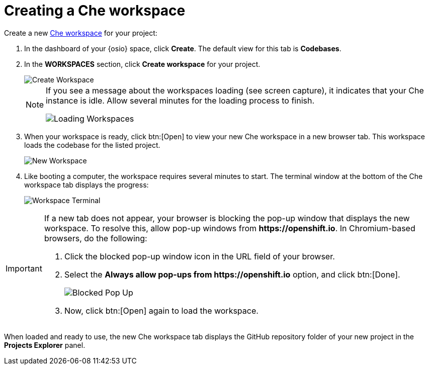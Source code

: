 [id="creating_che_workspace-{context}"]
= Creating a Che workspace

Create a new <<about_workspaces,Che workspace>> for your project:

. In the dashboard of your {osio} space, click *Create*. The default view for this tab is *Codebases*.

. In the *WORKSPACES* section, click *Create workspace* for your project.
+
image::create_workspace.png[Create Workspace]
+
[NOTE]
====
If you see a message about the workspaces loading (see screen capture), it indicates that your Che instance is idle. Allow several minutes for the loading process to finish.

image::loading_workspaces.png[Loading Workspaces]
====

. When your workspace is ready, click btn:[Open] to view your new Che workspace in a new browser tab. This workspace loads the codebase for the listed project.
+
image::new_ws.png[New Workspace]
+
. Like booting a computer, the workspace requires several minutes to start. The terminal window at the bottom of the Che workspace tab displays the progress:
+
image::che_terminal.png[Workspace Terminal]

[IMPORTANT]
====
If a new tab does not appear, your browser is blocking the pop-up window that displays the new workspace. To resolve this, allow pop-up windows from *++https://openshift.io++*. In Chromium-based browsers, do the following:

. Click the blocked pop-up window icon in the URL field of your browser.
. Select the *Always allow pop-ups from ++https://openshift.io++* option, and click btn:[Done].
+
image::blocked_popup.png[Blocked Pop Up]
+
. Now, click btn:[Open] again to load the workspace.
====

When loaded and ready to use, the new Che workspace tab displays the GitHub repository folder of your new project in the *Projects Explorer* panel.

// for hello-world
ifeval::["{context}" == "hello-world"]
image::ws_loaded_codebase.png[Your GitHub Project in Che]
endif::[]

// for spring-boot
ifeval::["{context}" == "spring-boot"]
image::ws_loaded_springboot.png[Your GitHub Project in Che]
endif::[]

// for importing-existing-project
ifeval::["{context}" == "importing-existing-project"]
image::imp_loaded_springboot.png[Your GitHub Project in Che]
endif::[]
// end of conditions
